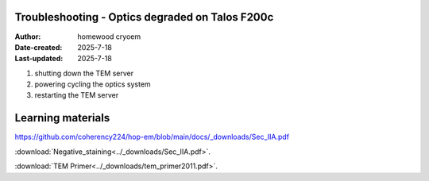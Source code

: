 .. Troubleshooting:

Troubleshooting - Optics degraded on Talos F200c
==========================

:Author: homewood cryoem
:Date-created: 2025-7-18
:Last-updated: 2025-7-18

1. shutting down the TEM server
2. powering cycling the optics system
3. restarting the TEM server


Learning materials
==========================

https://github.com/coherency224/hop-em/blob/main/docs/_downloads/Sec_IIA.pdf

:download:`Negative_staining<../_downloads/Sec_IIA.pdf>`.

:download:`TEM Primer<../_downloads/tem_primer2011.pdf>`.
